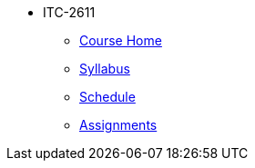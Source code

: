 * ITC-2611
** xref:itc-2621:index.adoc[Course Home]
** xref:itc-2621:syllabus.adoc[Syllabus]
** xref:itc-2621:schedule.adoc[Schedule]
** xref:itc-2621:assignments.adoc[Assignments]
